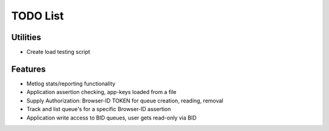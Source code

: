 TODO List
=========

Utilities
---------

- Create load testing script

Features
--------

- Metlog stats/reporting functionality
- Application assertion checking, app-keys loaded from a file
- Supply Authorization: Browser-ID TOKEN for queue creation, reading, removal
- Track and list queue's for a specific Browser-ID assertion
- Application write access to BID queues, user gets read-only via BID
